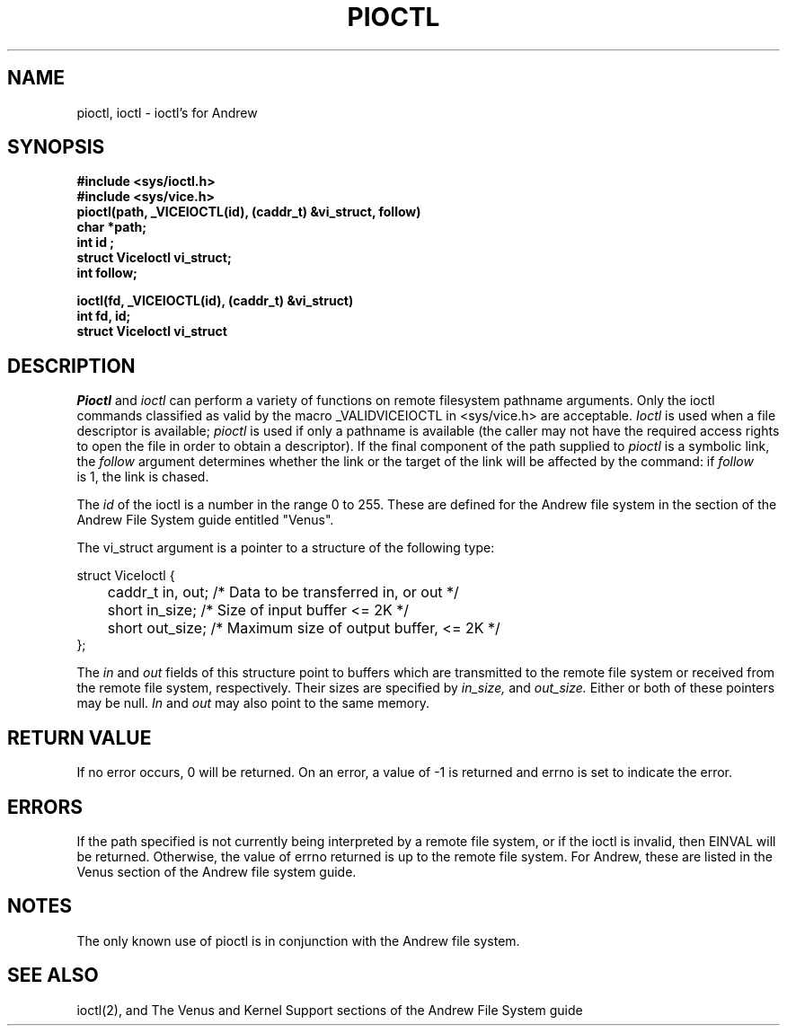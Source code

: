 .\" This file uses -man macros.
.\"	@(#)printf.3s	6.3 (Berkeley) 6/5/86
.\"
.TH PIOCTL 2v "Sept 15, 1987" "PRPQ 5799-CGZ: IBM 4.3/RT, Rel 1 " " "
.SH NAME
pioctl, ioctl \- ioctl's for Andrew
.SH SYNOPSIS
.B #include <sys/ioctl.h>
.br
.B #include <sys/vice.h>
.br
.B "pioctl(path, _VICEIOCTL(id), (caddr_t) &vi_struct, follow)"
.br
.B "char *path;"
.br
.B "int id";
.br
.B "struct ViceIoctl vi_struct;"
.br
.B "int follow;"
.PP
.B "ioctl(fd, _VICEIOCTL(id), (caddr_t) &vi_struct)"
.br
.B "int fd, id;"
.br
.B "struct ViceIoctl vi_struct"
.SH DESCRIPTION
.I Pioctl
and
.I ioctl
can perform a variety of functions on remote filesystem pathname arguments.  Only the ioctl commands classified as valid by the macro _VALIDVICEIOCTL in <sys/vice.h> are acceptable.
.I Ioctl
is used when a file descriptor is available;
.I pioctl
is used if only a pathname is available (the caller may not have the required access rights to open the file in order to obtain a descriptor).  If the final component of the path supplied to
.I pioctl
is a symbolic link, the 
.I follow
argument determines whether the link or the target of the link will be affected by the command:  if 
.I follow
 is 1, the link is chased. 
.PP
The
.I id
of the ioctl is a number in the range 0 to 255.  These are defined for the Andrew file system in the section of the Andrew File System guide entitled "Venus".
.PP
The vi_struct argument is a pointer to a structure of the following type:
.PP
struct ViceIoctl {
.br
	caddr_t in, out;   /* Data to be transferred in, or out */
.br
	short in_size;     /* Size of input buffer <= 2K */
.br
	short out_size;    /* Maximum size of output buffer, <= 2K */
.br
};
.PP
The
.I in
and
.I out
fields of this structure point to buffers which are transmitted to the remote file system or received from the remote file system, respectively.  Their sizes are specified by
.I in_size,
and
.I out_size.
Either or both of these pointers may be null.
.I In
and
.I out
may also point to the same memory.
.SH "RETURN VALUE"
If no error occurs, 0 will be returned.
On an error, a value of -1 is returned and errno is set to indicate the error.
.SH ERRORS
If the path specified is not currently being interpreted by a remote file system, or if the ioctl is invalid, then EINVAL will be returned.  Otherwise, the value of errno returned is up to the remote file system.  For Andrew, these are listed in the Venus section of the Andrew file system guide.
.SH NOTES
The only known use of pioctl is in conjunction with the Andrew file system.  
.SH "SEE ALSO"
ioctl(2), and The Venus and Kernel Support sections of the Andrew File System guide




